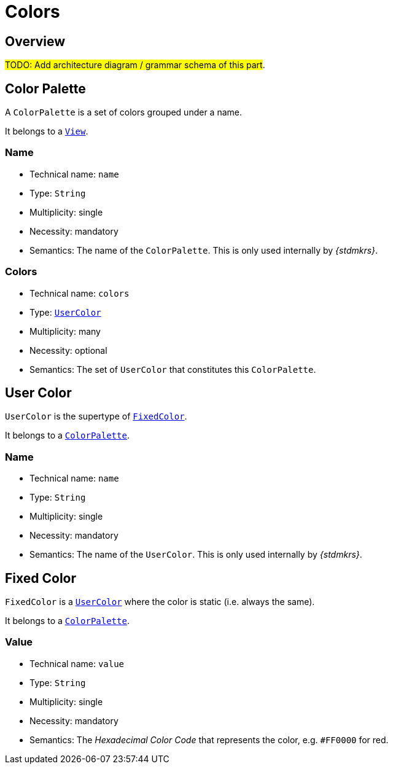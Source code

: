 = Colors

== Overview

#TODO: Add architecture diagram / grammar schema of this part#.

== Color Palette

A `ColorPalette` is a set of colors grouped under a name.

It belongs to a `xref:maker-manual:studio-definitions/view-models/views.adoc[View]`.

=== Name

* Technical name: `name`
* Type: `String`
* Multiplicity: single
* Necessity: mandatory
* Semantics: The name of the `ColorPalette`. This is only used internally by _{stdmkrs}_.

=== Colors

* Technical name: `colors`
* Type: `xref:maker-manual:studio-definitions/view-models/colors.adoc#_user_color[UserColor]`
* Multiplicity: many
* Necessity: optional
* Semantics: The set of `UserColor` that constitutes this `ColorPalette`.


== User Color

`UserColor` is the supertype of `xref:maker-manual:studio-definitions/view-models/colors.adoc#_fixed_color[FixedColor]`.

It belongs to a `xref:maker-manual:studio-definitions/view-models/colors#_color_palette.adoc[ColorPalette]`.

=== Name

* Technical name: `name`
* Type: `String`
* Multiplicity: single
* Necessity: mandatory
* Semantics: The name of the `UserColor`. This is only used internally by _{stdmkrs}_.

== Fixed Color

`FixedColor` is a `xref:maker-manual:studio-definitions/view-models/colors.adoc#_user_color[UserColor]` where the color is static (i.e. always the same).

It belongs to a `xref:maker-manual:studio-definitions/view-models/colors#_color_palette.adoc[ColorPalette]`.

=== Value

* Technical name: `value`
* Type: `String`
* Multiplicity: single
* Necessity: mandatory
* Semantics: The _Hexadecimal Color Code_ that represents the color, e.g. `#FF0000` for red.
